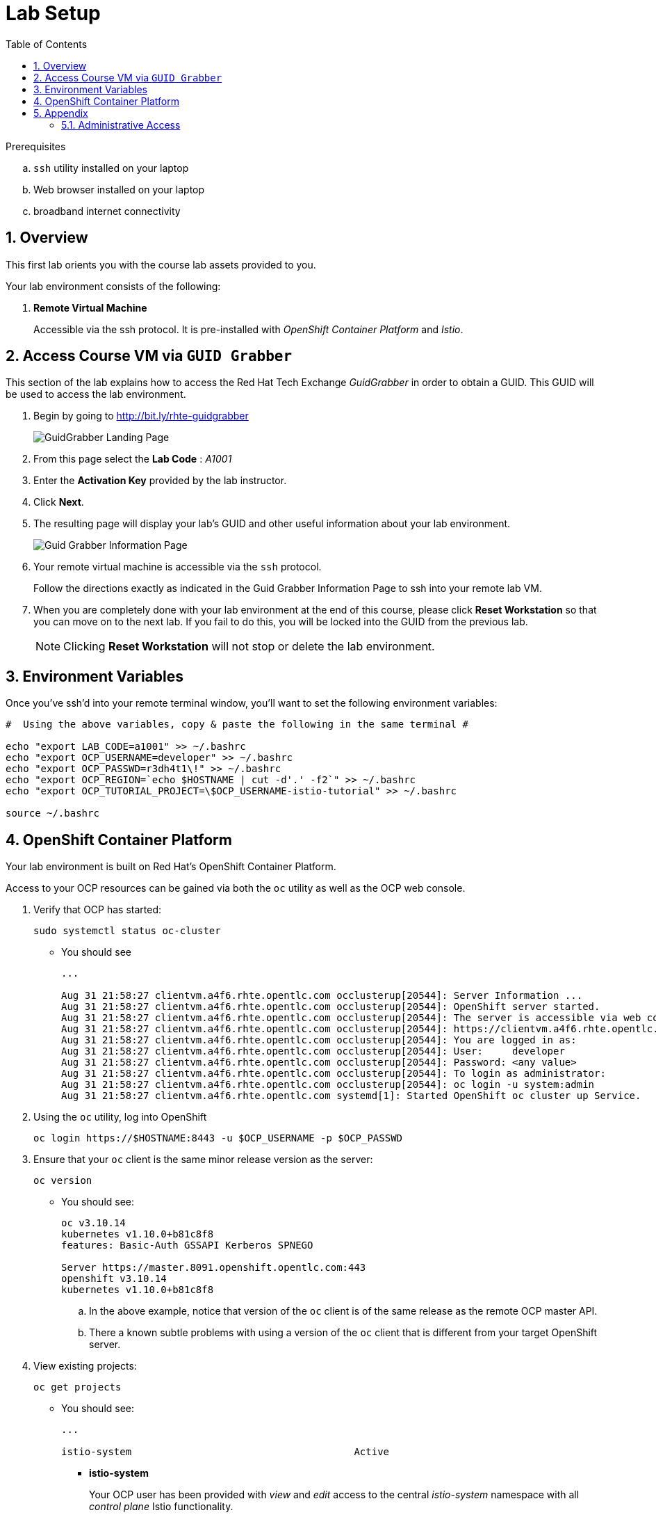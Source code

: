 :noaudio:
:scrollbar:
:data-uri:
:toc2:
:linkattrs:

= Lab Setup

.Prerequisites
.. `ssh` utility installed on your laptop
.. Web browser installed on your laptop
.. broadband internet connectivity

:numbered:

== Overview

This first lab orients you with the course lab assets provided to you.


Your lab environment consists of the following:

. *Remote Virtual Machine*
+
Accessible via the ssh protocol.
It is pre-installed with _OpenShift Container Platform_ and _Istio_.

== Access Course VM via `GUID Grabber`

This section of the lab explains how to access the Red Hat Tech Exchange _GuidGrabber_ in order to obtain a GUID.
This GUID will be used to access the lab environment.

. Begin by going to http://bit.ly/rhte-guidgrabber
+
image::images/gg1.png[GuidGrabber Landing Page]

. From this page select the *Lab Code* :  _A1001_

. Enter the *Activation Key* provided by the lab instructor.

. Click *Next*.

. The resulting page will display your lab's GUID and other useful information about your lab environment.
+
image::images/guid_grabber_response.png[Guid Grabber Information Page]

. Your remote virtual machine is accessible via the `ssh` protocol.
+
Follow the directions exactly as indicated in the Guid Grabber Information Page to ssh into your remote lab VM.

. When you are completely done with your lab environment at the end of this course, please click *Reset Workstation* so that you can move on to the next lab.
If you fail to do this, you will be locked into the GUID from the previous lab.
+
[NOTE]
Clicking *Reset Workstation* will not stop or delete the lab environment.



== Environment Variables

Once you've ssh'd into your remote terminal window, you'll want to set the following environment variables:

-----
#  Using the above variables, copy & paste the following in the same terminal #

echo "export LAB_CODE=a1001" >> ~/.bashrc
echo "export OCP_USERNAME=developer" >> ~/.bashrc
echo "export OCP_PASSWD=r3dh4t1\!" >> ~/.bashrc
echo "export OCP_REGION=`echo $HOSTNAME | cut -d'.' -f2`" >> ~/.bashrc
echo "export OCP_TUTORIAL_PROJECT=\$OCP_USERNAME-istio-tutorial" >> ~/.bashrc

source ~/.bashrc

-----

== OpenShift Container Platform

Your lab environment is built on Red Hat's OpenShift Container Platform.

Access to your OCP resources can be gained via both the `oc` utility as well as the OCP web console.

. Verify that OCP has started:
+
-----
sudo systemctl status oc-cluster
-----

* You should see
+
-----
...

Aug 31 21:58:27 clientvm.a4f6.rhte.opentlc.com occlusterup[20544]: Server Information ...
Aug 31 21:58:27 clientvm.a4f6.rhte.opentlc.com occlusterup[20544]: OpenShift server started.
Aug 31 21:58:27 clientvm.a4f6.rhte.opentlc.com occlusterup[20544]: The server is accessible via web console at:
Aug 31 21:58:27 clientvm.a4f6.rhte.opentlc.com occlusterup[20544]: https://clientvm.a4f6.rhte.opentlc.com:8443
Aug 31 21:58:27 clientvm.a4f6.rhte.opentlc.com occlusterup[20544]: You are logged in as:
Aug 31 21:58:27 clientvm.a4f6.rhte.opentlc.com occlusterup[20544]: User:     developer
Aug 31 21:58:27 clientvm.a4f6.rhte.opentlc.com occlusterup[20544]: Password: <any value>
Aug 31 21:58:27 clientvm.a4f6.rhte.opentlc.com occlusterup[20544]: To login as administrator:
Aug 31 21:58:27 clientvm.a4f6.rhte.opentlc.com occlusterup[20544]: oc login -u system:admin
Aug 31 21:58:27 clientvm.a4f6.rhte.opentlc.com systemd[1]: Started OpenShift oc cluster up Service.
-----

. Using the `oc` utility, log into OpenShift
+
-----
oc login https://$HOSTNAME:8443 -u $OCP_USERNAME -p $OCP_PASSWD
-----

. Ensure that your `oc` client is the same minor release version as the server:
+
-----
oc version
-----

* You should see:
+
-----
oc v3.10.14
kubernetes v1.10.0+b81c8f8
features: Basic-Auth GSSAPI Kerberos SPNEGO

Server https://master.8091.openshift.opentlc.com:443
openshift v3.10.14
kubernetes v1.10.0+b81c8f8
-----

.. In the above example, notice that version of the `oc` client is of the same release as the remote OCP master API.
.. There a known subtle problems with using a version of the `oc` client that is different from your target OpenShift server.

. View existing projects:
+
-----
oc get projects
-----

* You should see:
+
-----
...

istio-system                                      Active
-----

** *istio-system*
+
Your OCP user has been provided with _view_ and _edit_ access to the central _istio-system_ namespace with all _control plane_ Istio functionality.
+
Later in this lab, you'll use a utility called _istioctl_ .
This utility will need both view and edit privileges to the _istio-system_ namespace.

. Log into OpenShift Web Console
.. Many OpenShift related tasks found in this lab can be completed in the Web Console (as an alternative to using the `oc` utility.
.. To access the OCP web console, point to your browser to the output of the following:
+
-----
echo -en "\n\nhttps://$OCP_DOMAIN:8443\n\n"
-----

.. Authenticate using the values of $OCP_USERNAME and $OCP_PASSWD


== Appendix

=== Administrative Access

NOTE: This is for information only. You do not need to follow these steps.

. On your client VM, access to the `root` operating system user can be achieved by executing: `sudo -i`
. As the `root` operating system user, `cluster admin` access to your OCP environment can be achieved by executing :
+
-----
oc login -u system:admin
-----

. You can check the status of the OCP system service by executing:
+
-----
systemctl status oc-cluster.service
-----

. The OCP environment can be restarted as follows:
+
-----
systemctl restart oc-cluster.service
-----
